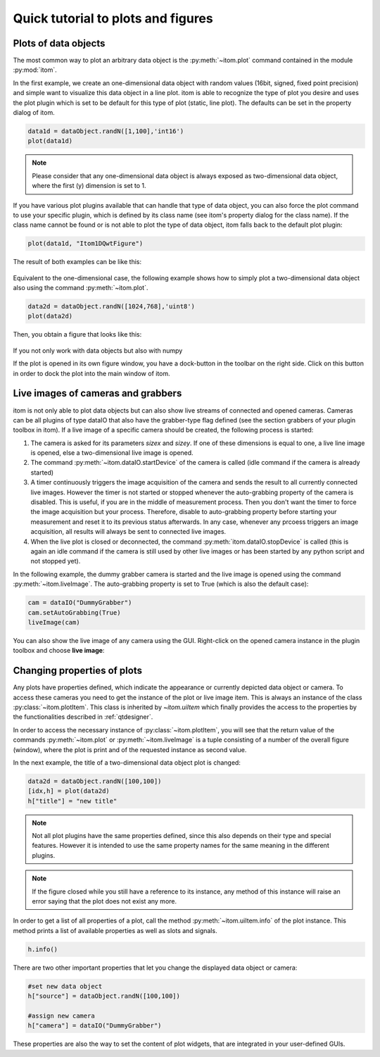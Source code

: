 Quick tutorial to plots and figures
====================================

Plots of data objects
----------------------

The most common way to plot an arbitrary data object is the :py:meth:`~itom.plot` command contained in the module :py:mod:`itom`.

In the first example, we create an one-dimensional data object with random values (16bit, signed, fixed point precision) and simple want
to visualize this data object in a line plot. itom is able to recognize the type of plot you desire and uses the plot plugin which is
set to be default for this type of plot (static, line plot). The defaults can be set in the property dialog of itom.

.. code-block:: python
    
    data1d = dataObject.randN([1,100],'int16')
    plot(data1d)

.. note::
    
    Please consider that any one-dimensional data object is always exposed as two-dimensional data object, where the first (y) dimension is
    set to 1.

If you have various plot plugins available that can handle that type of data object, you can also force the plot command to use your
specific plugin, which is defined by its class name (see itom's property dialog for the class name). If the class name cannot be found
or is not able to plot the type of data object, itom falls back to the default plot plugin:

.. code-block:: python
    
    plot(data1d, "Itom1DQwtFigure")

The result of both examples can be like this:

.. figure:: images/plot1d.png
    :scale: 70%

Equivalent to the one-dimensional case, the following example shows how to simply plot a two-dimensional data object also using the command
:py:meth:`~itom.plot`.

.. code-block:: python
    
    data2d = dataObject.randN([1024,768],'uint8')
    plot(data2d)

Then, you obtain a figure that looks like this:

.. figure:: images/plot2d.png
    :scale: 70%

If you not only work with data objects but also with numpy

If the plot is opened in its own figure window, you have a dock-button in the toolbar on the right side. Click on this button in order to dock
the plot into the main window of itom.


Live images of cameras and grabbers
------------------------------------

itom is not only able to plot data objects but can also show live streams of connected and opened cameras. Cameras can be all plugins of type
dataIO that also have the grabber-type flag defined (see the section grabbers of your plugin toolbox in itom). If a live image of a specific camera
should be created, the following process is started:

1. The camera is asked for its parameters *sizex* and *sizey*. If one of these dimensions is equal to one, a live line image is opened, else a two-dimensional live image is opened.
2. The command :py:meth:`~itom.dataIO.startDevice` of the camera is called (idle command if the camera is already started)
3. A timer continuously triggers the image acquisition of the camera and sends the result to all currently connected live images. However the timer is not started or stopped whenever the auto-grabbing property of the camera is disabled. This is useful, if you are in the middle of measurement process. Then you don't want the timer to force the image acquisition but your process. Therefore, disable to auto-grabbing property before starting your measurement and reset it to its previous status afterwards. In any case, whenever any prcoess triggers an image acquisition, all results will always be sent to connected live images.
4. When the live plot is closed or deconnected, the command :py:meth:`itom.dataIO.stopDevice` is called (this is again an idle command if the camera is still used by other live images or has been started by any python script and not stopped yet).

In the following example, the dummy grabber camera is started and the live image is opened using the command :py:meth:`~itom.liveImage`. The auto-grabbing property
is set to True (which is also the default case):

.. code-block:: python
    
    cam = dataIO("DummyGrabber")
    cam.setAutoGrabbing(True)
    liveImage(cam)

You can also show the live image of any camera using the GUI. Right-click on the opened camera instance in the plugin toolbox and choose **live image**:

.. figure:: images/liveImageGUI.png
    :scale: 70%

Changing properties of plots
-----------------------------

Any plots have properties defined, which indicate the appearance or currently depicted data object or camera. To access these cameras you need to get the
instance of the plot or live image item. This is always an instance of the class :py:class:`~itom.plotItem`. This class is inherited by `~itom.uiItem` which
finally provides the access to the properties by the functionalities described in :ref:`qtdesigner`.

In order to access the necessary instance of :py:class:`~itom.plotItem`, you will see that the return value of the commands :py:meth:`~itom.plot` or :py:meth:`~itom.liveImage`
is a tuple consisting of a number of the overall figure (window), where the plot is print and of the requested instance as second value.

In the next example, the title of a two-dimensional data object plot is changed:

.. code-block:: python
    
    data2d = dataObject.randN([100,100])
    [idx,h] = plot(data2d)
    h["title"] = "new title"

.. note::
    
    Not all plot plugins have the same properties defined, since this also depends on their type and special features. However it is intended to use the same property names
    for the same meaning in the different plugins.

.. note::
    
    If the figure closed while you still have a reference to its instance, any method of this instance will raise an error saying that the plot does not exist any more.

In order to get a list of all properties of a plot, call the method :py:meth:`~itom.uiItem.info` of the plot instance. This method prints a list of available properties as well as
slots and signals.

.. code-block:: python
    
    h.info()

There are two other important properties that let you change the displayed data object or camera:

.. code-block:: python
    
    #set new data object
    h["source"] = dataObject.randN([100,100])
    
    #assign new camera
    h["camera"] = dataIO("DummyGrabber")

These properties are also the way to set the content of plot widgets, that are integrated in your user-defined GUIs.
